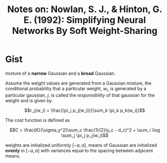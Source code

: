 #+TITLE: Notes on: Nowlan, S. J., & Hinton, G. E. (1992): Simplifying Neural Networks By Soft Weight-Sharing

* Gist

mixture of a *narrow* Gaussian and a *broad* Gaussian.

Assume the weight values are generated from a Gaussian mixture, the conditional
probability that a particular weight, \(w_i\), is generated by a particular
gaussian, \(j\), is called the /responsibility/ of that gaussian for the weight
and is given by

\[r_j(w_i) = \frac{\pi_j p_j(w_i)}{\sum_k \pi_k p_k(w_i)}\]

The cost function is defined as

\[C = \frac{K}{\sigma_y^2}\sum_c \frac{1}{2}(y_c - d_c)^2 + \sum_i \log \sum_j
\pi_j p_j(w_i)\]

weights are initialized uniformly \([-a, a]\), means of Gaussian are initialized
*evenly* in \([-a, a]\) with variances equal to the spacing between adjacent
means.

